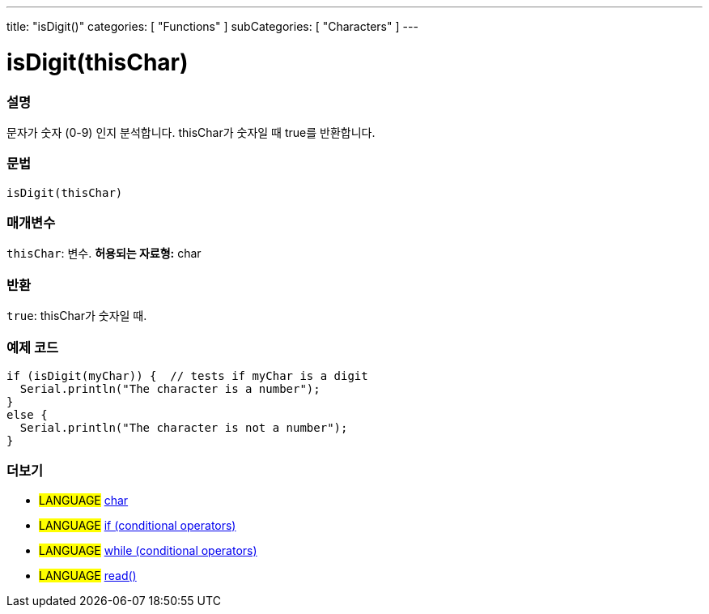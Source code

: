 ---
title: "isDigit()"
categories: [ "Functions" ]
subCategories: [ "Characters" ]
---





= isDigit(thisChar)


// OVERVIEW SECTION STARTS
[#overview]
--

[float]
=== 설명
문자가 숫자 (0-9) 인지 분석합니다. thisChar가 숫자일 때 true를 반환합니다.
[%hardbreaks]


[float]
=== 문법
[source,arduino]
----
isDigit(thisChar)
----

[float]
=== 매개변수
`thisChar`: 변수. *허용되는 자료형:* char

[float]
=== 반환
`true`: thisChar가 숫자일 때.

--
// OVERVIEW SECTION ENDS



// HOW TO USE SECTION STARTS
[#howtouse]
--

[float]
=== 예제 코드

[source,arduino]
----
if (isDigit(myChar)) {  // tests if myChar is a digit
  Serial.println("The character is a number");
}
else {
  Serial.println("The character is not a number");
}
----

--
// HOW TO USE SECTION ENDS


// SEE ALSO SECTION
[#see_also]
--

[float]
=== 더보기

[role="language"]
* #LANGUAGE#  link:../../../variables/data-types/char[char]
* #LANGUAGE#  link:../../../structure/control-structure/if[if (conditional operators)]
* #LANGUAGE#  link:../../../structure/control-structure/while[while (conditional operators)]
* #LANGUAGE# link:../../communication/serial/read[read()]

--
// SEE ALSO SECTION ENDS
